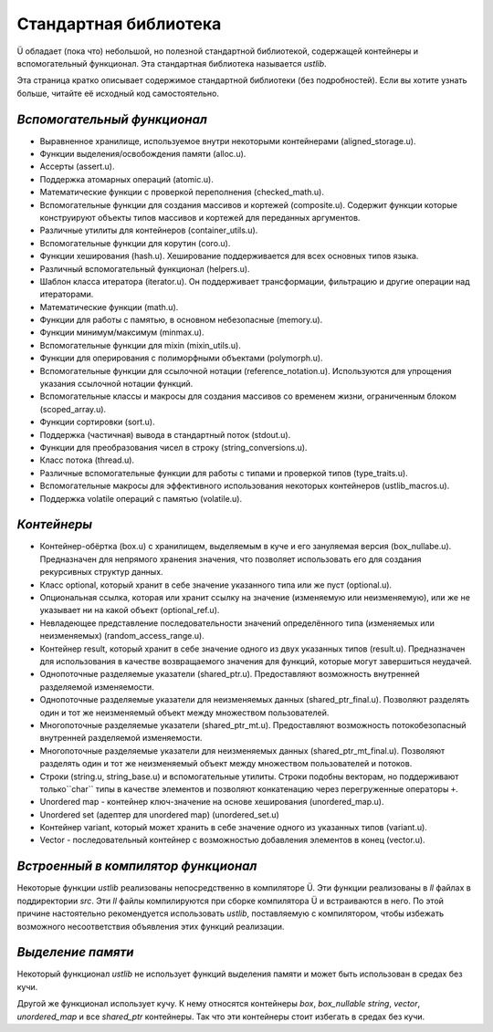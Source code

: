 Стандартная библиотека
======================

Ü обладает (пока что) небольшой, но полезной стандартной библиотекой, содержащей контейнеры и вспомогательный функционал.
Эта стандартная библиотека называется *ustlib*.

Эта страница кратко описывает содержимое стандартной библиотеки (без подробностей).
Если вы хотите узнать больше, читайте её исходный код самостоятельно.


****************************
*Вспомогательный функционал*
****************************

* Выравненное хранилище, используемое внутри некоторыми контейнерами (aligned_storage.u).
* Функции выделения/освобождения памяти (alloc.u).
* Ассерты (assert.u).
* Поддержка атомарных операций (atomic.u).
* Математические функции с проверкой переполнения (checked_math.u).
* Вспомогательные функции для создания массивов и кортежей (composite.u).
  Содержит функции которые конструируют объекты типов массивов и кортежей для переданных аргументов.
* Различные утилиты для контейнеров (container_utils.u).
* Вспомогательные функции для корутин (coro.u).
* Функции хеширования (hash.u).
  Хеширование поддерживается для всех основных типов языка.
* Различный вспомогательный функционал (helpers.u).
* Шаблон класса итератора (iterator.u).
  Он поддерживает трансформации, фильтрацию и другие операции над итераторами.
* Математические функции (math.u).
* Функции для работы с памятью, в основном небезопасные (memory.u).
* Функции минимум/максимум (minmax.u).
* Вспомогательные функции для mixin (mixin_utils.u).
* Функции для оперирования с полиморфными объектами (polymorph.u).
* Вспомогательные функции для ссылочной нотации (reference_notation.u).
  Используются для упрощения указания ссылочной нотации функций.
* Вспомогательные классы и макросы для создания массивов со временем жизни, ограниченным блоком (scoped_array.u).
* Функции сортировки (sort.u).
* Поддержка (частичная) вывода в стандартный поток (stdout.u).
* Функции для преобразования чисел в строку (string_conversions.u).
* Класс потока (thread.u).
* Различные вспомогательные функции для работы с типами и проверкой типов (type_traits.u).
* Вспомогательные макросы для эффективного использования некоторых контейнеров (ustlib_macros.u).
* Поддержка volatile операций с памятью (volatile.u).


************
*Контейнеры*
************

* Контейнер-обёртка (box.u) с хранилищем, выделяемым в куче и его зануляемая версия (box_nullabe.u).
  Предназначен для непрямого хранения значения, что позволяет использовать его для создания рекурсивных структур данных.
* Класс optional, который хранит в себе значение указанного типа или же пуст (optional.u).
* Опциональная ссылка, которая или хранит ссылку на значение (изменяемую или неизменяемую), или же не указывает ни на какой объект (optional_ref.u).
* Невладеющее представление последовательности значений определённого типа (изменяемых или неизменяемых) (random_access_range.u).
* Контейнер result, который хранит в себе значение одного из двух указанных типов (result.u).
  Предназначен для использования в качестве возвращаемого значения для функций, которые могут завершиться неудачей.
* Однопоточные разделяемые указатели (shared_ptr.u).
  Предоставляют возможность внутренней разделяемой изменяемости.
* Однопоточные разделяемые указатели для неизменяемых данных (shared_ptr_final.u).
  Позволяют разделять один и тот же неизменяемый объект между множеством пользователей.
* Многопоточные разделяемые указатели (shared_ptr_mt.u).
  Предоставляют возможность потокобезопасный внутренней разделяемой изменяемости.
* Многопоточные разделяемые указатели для неизменяемых данных  (shared_ptr_mt_final.u).
  Позволяют разделять один и тот же неизменяемый объект между множеством пользователей и потоков.
* Строки (string.u, string_base.u) и вспомогательные утилиты.
  Строки подобны векторам, но поддерживают только``char`` типы в качестве элементов и позволяют конкатенацию через перегруженные операторы ``+``.
* Unordered map - контейнер ключ-значение на основе хеширования (unordered_map.u).
* Unordered set (адептер для unordered map) (unordered_set.u)
* Контейнер variant, который может хранить в себе значение одного из указанных типов (variant.u).
* Vector - последовательный контейнер с возможностью добавления элементов в конец (vector.u).


************************************
*Встроенный в компилятор функционал*
************************************

Некоторые функции *ustlib* реализованы непосредственно в компиляторе Ü.
Эти функции реализованы в *ll* файлах в поддиректории *src*.
Эти *ll* файлы компилируются при сборке компилятора Ü и встраиваются в него.
По этой причине настоятельно рекомендуется использовать *ustlib*, поставляемую с компилятором, чтобы избежать возможного несоответствия объявления этих функций реализации.


******************
*Выделение памяти*
******************

Некоторый функционал *ustlib* не использует функций выделения памяти и может быть использован в средах без кучи.

Другой же функционал использует кучу.
К нему относятся контейнеры *box*, *box_nullable* *string*, *vector*, *unordered_map* и все *shared_ptr* контейнеры.
Так что эти контейнеры стоит избегать в средах без кучи.

